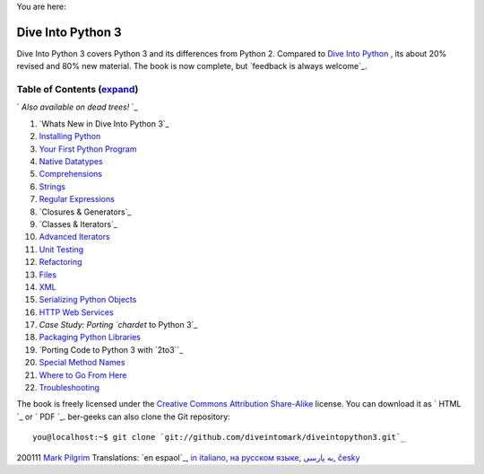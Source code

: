 
You are here:


Dive Into Python 3
==================

Dive Into Python 3 covers Python 3 and its differences from Python 2.
Compared to `Dive Into Python`_ , its about 20% revised and 80% new
material. The book is now complete, but `feedback is always welcome`_.


Table of Contents (`expand`_)
-----------------------------

` *Also available on dead trees!*
`_

#. `Whats New in Dive Into Python 3`_
#. `Installing Python`_
#. `Your First Python Program`_
#. `Native Datatypes`_
#. `Comprehensions`_
#. `Strings`_
#. `Regular Expressions`_
#. `Closures & Generators`_
#. `Classes & Iterators`_
#. `Advanced Iterators`_
#. `Unit Testing`_
#. `Refactoring`_
#. `Files`_
#. `XML`_
#. `Serializing Python Objects`_
#. `HTTP Web Services`_
#. `Case Study: Porting `chardet` to Python 3`_
#. `Packaging Python Libraries`_
#. `Porting Code to Python 3 with `2to3``_
#. `Special Method Names`_
#. `Where to Go From Here`_
#. `Troubleshooting`_


The book is freely licensed under the `Creative Commons Attribution
Share-Alike`_ license. You can download it as ` HTML `_ or ` PDF `_.
ber-geeks can also clone the Git repository:

::

    you@localhost:~$ git clone `git://github.com/diveintomark/diveintopython3.git`_


200111 `Mark Pilgrim`_
Translations: `en espaol`_, `in italiano`_, `на русском языке`_, `به
پارسی`_, `česky`_

.. _Troubleshooting: troubleshooting.html
.. _ Iterators: iterators.html
.. _Where to Go From Here: where-to-go-from-here.html
.. _Files: files.html
.. _in italiano: http://gpiancastelli.altervista.org/dip3-it/
.. _expand: table-of-contents.html
.. _PDF: d/diveintopython3-pdf-latest.zip
.. _به پارسی: http://www.diveintopython3.ir/
.. _česky: http://diveintopython3.py.cz/
.. _2to3: porting-code-to-python-3-with-2to3.html
.. _Special Method Names: special-method-names.html
.. _Serializing Python Objects: serializing.html
.. _Also available on dead trees!: http://www.amazon.com/gp/product/1430224150?ie=UTF8&tag=diveintomark-20&creativeASIN=1430224150
.. _Mark Pilgrim: about.html
.. _HTML: d/diveintopython3-html-latest.zip
.. _HTTP Web Services: http-web-services.html
.. _на русском языке: http://ru.wikisource.org/wiki/%D0%9F%D0%BE%D0%B3%D1%80%D1%83%D0%B6%D0%B5%D0%BD%D0%B8%D0%B5_%D0%B2_Python_3_(%D0%9F%D0%B8%D0%BB%D0%B3%D1%80%D0%B8%D0%BC)
.. _Regular Expressions: regular-expressions.html
.. _Refactoring: refactoring.html
.. _Packaging Python Libraries: packaging.html
.. _Your First Python Program: your-first-python-program.html
.. _Dive Into Python 3: whats-new.html
.. _ol: http://code.google.com/p/inmersionenpython3/
.. _ to Python 3: case-study-porting-chardet-to-python-3.html
.. _Unit Testing: unit-testing.html
.. _Advanced Iterators: advanced-iterators.html
.. _Comprehensions: comprehensions.html
.. _Native Datatypes: native-datatypes.html
.. _XML: xml.html
.. _Creative Commons Attribution Share-Alike: http://creativecommons.org/licenses/by-sa/3.0/
.. _Strings: strings.html
.. _ Generators: generators.html
.. _Installing Python: installing-python.html
.. _Dive Into Python: http://diveintopython.org/


